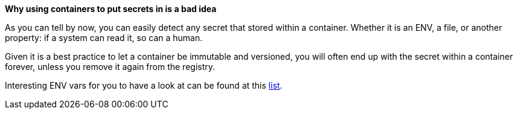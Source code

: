 *Why using containers to put secrets in is a bad idea*

As you can tell by now, you can easily detect any secret that stored within a container. Whether it is an ENV, a file, or another property: if a system can read it, so can a human.

Given it is a best practice to let a container be immutable and versioned, you will often end up with the secret within a container forever, unless you remove it again from the registry.

Interesting ENV vars for you to have a look at can be found at this https://github.com/Puliczek/awesome-list-of-secrets-in-environment-variables[list].
